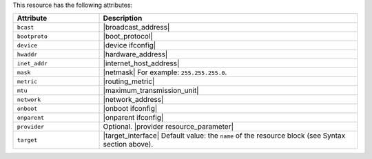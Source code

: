 .. The contents of this file are included in multiple topics.
.. This file should not be changed in a way that hinders its ability to appear in multiple documentation sets.

This resource has the following attributes:

.. list-table::
   :widths: 150 450
   :header-rows: 1

   * - Attribute
     - Description
   * - ``bcast``
     - |broadcast_address|
   * - ``bootproto``
     - |boot_protocol|
   * - ``device``
     - |device ifconfig|
   * - ``hwaddr``
     - |hardware_address|
   * - ``inet_addr``
     - |internet_host_address|
   * - ``mask``
     - |netmask| For example: ``255.255.255.0``.
   * - ``metric``
     - |routing_metric|
   * - ``mtu``
     - |maximum_transmission_unit|
   * - ``network``
     - |network_address|
   * - ``onboot``
     - |onboot ifconfig|
   * - ``onparent``
     - |onparent ifconfig|
   * - ``provider``
     - Optional. |provider resource_parameter|
   * - ``target``
     - |target_interface| Default value: the ``name`` of the resource block (see Syntax section above).